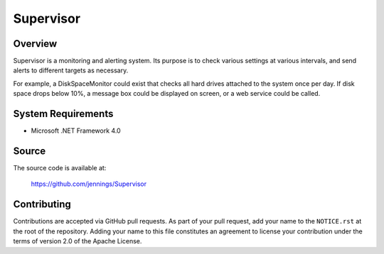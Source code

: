 ===========
Supervisor
===========

Overview
=========

Supervisor is a monitoring and alerting system. Its purpose is to check various
settings at various intervals, and send alerts to different targets as
necessary.

For example, a DiskSpaceMonitor could exist that checks all hard drives
attached to the system once per day. If disk space drops below 10%, a message box
could be displayed on screen, or a web service could be called.


System Requirements
====================

* Microsoft .NET Framework 4.0


Source
=======

The source code is available at:

    https://github.com/jennings/Supervisor


Contributing
=============

Contributions are accepted via GitHub pull requests. As part of your pull request,
add your name to the ``NOTICE.rst`` at the root of the repository. Adding your name
to this file constitutes an agreement to license your contribution under the
terms of version 2.0 of the Apache License.
